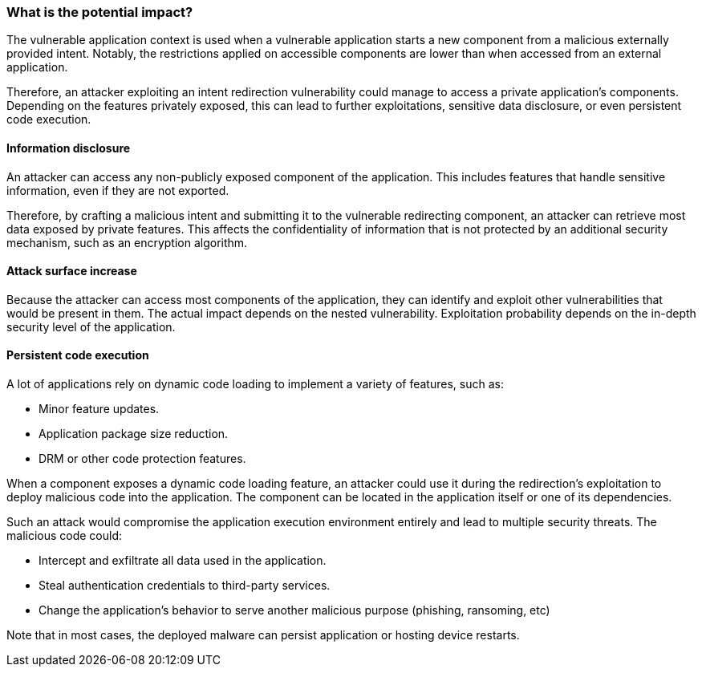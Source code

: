 === What is the potential impact?

The vulnerable application context is used when a vulnerable application starts
a new component from a malicious externally provided intent. Notably, the
restrictions applied on accessible components are lower than when accessed from
an external application.

Therefore, an attacker exploiting an intent redirection vulnerability could
manage to access a private application's components. Depending on the features
privately exposed, this can lead to further exploitations, sensitive data
disclosure, or even persistent code execution.

==== Information disclosure

An attacker can access any non-publicly exposed component of the application.
This includes features that handle sensitive information, even if they are not
exported.

Therefore, by crafting a malicious intent and submitting it to the vulnerable
redirecting component, an attacker can retrieve most data exposed by private
features. This affects the confidentiality of information that is not
protected by an additional security mechanism, such as an encryption algorithm.

==== Attack surface increase

Because the attacker can access most components of the application, they can
identify and exploit other vulnerabilities that would be present in them. The
actual impact depends on the nested vulnerability. Exploitation probability
depends on the in-depth security level of the application.

==== Persistent code execution

A lot of applications rely on dynamic code loading to implement a variety of
features, such as:

* Minor feature updates.
* Application package size reduction.
* DRM or other code protection features.

When a component exposes a dynamic code loading feature, an attacker could use
it during the redirection's exploitation to deploy malicious code into the
application. The component can be located in the application itself or one of
its dependencies.

Such an attack would compromise the application execution environment entirely
and lead to multiple security threats. The malicious code could:

* Intercept and exfiltrate all data used in the application.
* Steal authentication credentials to third-party services.
* Change the application's behavior to serve another malicious purpose 
  (phishing, ransoming, etc) 

Note that in most cases, the deployed malware can persist application or
hosting device restarts.
